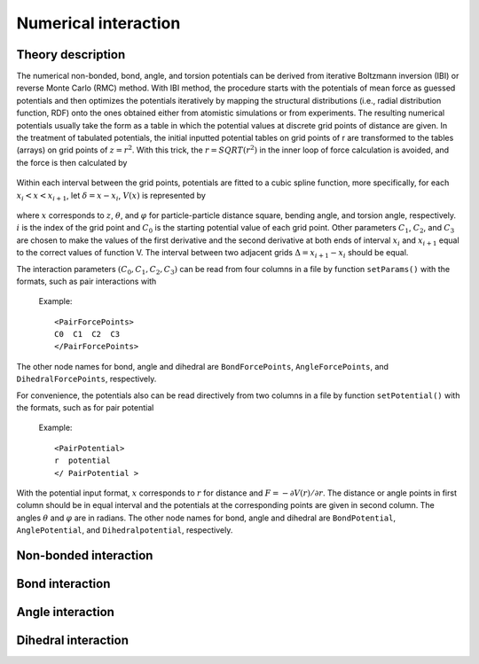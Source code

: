 Numerical interaction
=====================

Theory description
------------------

The numerical non-bonded, bond, angle, and torsion potentials can be derived from iterative Boltzmann inversion (IBI) or reverse Monte Carlo (RMC) method. 
With IBI method, the procedure starts with the potentials of mean force as guessed potentials and then optimizes 
the potentials iteratively by mapping the structural distributions (i.e., radial distribution function, RDF) onto 
the ones obtained either from atomistic simulations or from experiments. The resulting numerical potentials usually 
take the form as a table in which the potential values at discrete grid points of distance are given. 
In the treatment of tabulated potentials, the initial inputted potential tables on grid points of r are 
transformed to the tables (arrays) on grid points of :math:`z = r^2`. With this trick, the :math:`r = SQRT(r^2)` in the inner 
loop of force calculation is avoided, and the force is then calculated by

   .. math::
       :nowrap:
   
       \begin{eqnarray*}
       F=-r\frac{\partial V(r)}{\partial r}\frac{1}{r}=-2r\frac{\partial V(z)}{\partial z}
       \end{eqnarray*}

Within each interval between the grid points, potentials are fitted to a cubic spline function, 
more specifically, for each :math:`x_i< x < x_{i+1}`, let :math:`δ = x - x_i`, :math:`V(x)` is represented by	   

   .. math::
       :nowrap:
   
       \begin{eqnarray*}
       V(x)=C_{0}+C_{1}\delta +C_{2}{\delta}^{2}+C_{3}{\delta}^{3}
       \end{eqnarray*}

where :math:`x` corresponds to :math:`z`, :math:`\theta`, and :math:`\varphi` for particle-particle distance square, bending angle, 
and torsion angle, respectively. :math:`i` is the index of the grid point and :math:`C_0` is the starting potential value of each grid point. 
Other parameters :math:`C_1`, :math:`C_2`, and :math:`C_3` are chosen to make the values of the first derivative and the second derivative 
at both ends of interval :math:`x_i` and :math:`x_{i+1}` equal to the correct values of function V. The interval between two adjacent grids :math:`\Delta=x_{i+1}-x_i`
should be equal.  

The interaction parameters :math:`(C_0, C_1, C_2, C_3)` can be read from four columns in a file by function ``setParams()``
with the formats, such as pair interactions with

   Example::
   
      <PairForcePoints>
      C0  C1  C2  C3
      </PairForcePoints>
	  
The other node names for bond, angle and dihedral are ``BondForcePoints``, ``AngleForcePoints``, and ``DihedralForcePoints``, respectively.

For convenience, the potentials also can be read directively from two columns in a file by function ``setPotential()`` with the formats, such as for pair potential

   Example::

      <PairPotential>
      r  potential
      </ PairPotential >

With the potential input format, :math:`x` corresponds to :math:`r` for distance and :math:`F=-\partial V(r)/\partial r`. 
The distance or angle points in first column should be in equal interval and the potentials at the corresponding points are given in second column. 
The angles :math:`\theta` and :math:`\varphi` are in radians. The other node names for bond, angle and dihedral are ``BondPotential``, ``AnglePotential``, and ``Dihedralpotential``, respectively.
	  
Non-bonded interaction
----------------------

.. py:class:: PairForceTable(all_info, nlist, npoint)

   The constructor of an object of numerical pair force calculation.
   
   :param AllInfo all_info: The system information.
   :param NeighborList nlist: The neighbor list.  
   :param int npoint: The number of numerical points.  

   .. py:function:: setParams(string type1, string type2, float r_cut, string& filename, int scol, int ecol)
   
      specifies the numerical interaction parameters(C0,C1,C2,C3) with type1, type2, cut-off, inputting file name, start column, end column
	  
   .. py:function:: setPotential(string type1, string type2, std::vector<float2> potential)
   
      specifies the numerical potential with type1, type2, potential array(r, potential)
	  
   .. py:function:: setPotential(string type1, string type2, string filename, int scol,int ecol)
   
      specifies the numerical potential with type1, type2, inputting file name, start column, end column.
	  
   Example::
   
      pair = galamost.PairForceTable(all_info, neighbor_list, 1.3, 2000)
      pair.setParams('A', 'A', 1.3, "table.dat", 0, 3)
      app.add(pair)
	  
Bond interaction
----------------

.. py:class:: BondForceTable(all_info, npoint)

   The constructor of an object of numerical bond force calculation.

   :param AllInfo all_info: The system information.
   :param int npoint: The number of numerical points.

   .. py:function:: setParams(string type, float r_cut, string filename, int scol, int ecol)
   
      specifies the numerical bond interaction parameters(C0,C1,C2,C3) with bond type, cut-off, inputting file name, start column, end column.
	   
   .. py:function:: setPotential(string type, std::vector<float2> potential)
   
      specifies the numerical potential with bond type and the array of potential.
	  
   .. py:function:: setPotential(string type, string filename, int scol, int ecol)
   
      specifies the numerical potential with bond type, inputting file name, start column, and end column.
	  
   Example::
   
      bond = galamost.BondForceTable(all_info, 2000)
      bond.setParams('1_1', 2.0, "table.dat", 0, 3)
      app.add(bond)
	  
Angle interaction
-----------------

.. py:class:: AngleForceTable(all_info, npoint)

   The constructor of an object of numerical angle force calculation.
	
   :param AllInfo all_info: The system information.
   :param int npoint: The number of numerical points.
	
   .. py:function:: setParams(string type, string file name, int scol, int ecol)
   
      specifies the numerical angle force parameters(C0,C1,C2,C3) with angle type, inputting file name, start column, and end column.
	  
   .. py:function:: setPotential(string type, std::vector<float2> potential)
   
      specifies the numerical potential with angle type and the array of potential(r, potential).
	  
   .. py:function:: setPotential(string type, string filename, int scol, int ecol)
   
      specifies the numerical potential with angle type, inputting file name, start column, and end column.	  
	  
   Example::
   
      angle = galamost.AngleForceTable(all_info, 500)
      angle.setParams('111', "table.dat", 0, 3)
      app.add(angle)
	  
Dihedral interaction
--------------------
   
.. py:class:: DihedralForceTable(all_info, npoint)

   The constructor of an object of numerical dihedral force calculation.

   :param AllInfo all_info: The system information.
   :param int npoint: The number of numerical points.
   
   .. py:function:: setParams(string type, string filename, int scol, int ecol)
   
      specifies the numerical dihedral force parameters(C0,C1,C2,C3) with dihedral type, inputting file name, start column, end column.
	  
   .. py:function:: setPotential(string dihedral_type, std::vector<float2> potential)
   
      specifies the numerical potential with dihedral type and the array of potential(r, potential).
	  
   .. py:function:: setPotential(string dihedral_type, string file, int scol, int ecol)
   
      specifies the numerical potential with dihedral type, inputting file name, start column, end column.	  
	  
   Example::
   
      dihedral = galamost.DihedralForceTable (all_info, 500)
      dihedral.setParams('111', "table.dat", 0, 3) 
      app.add(dihedral)







	  
	  

